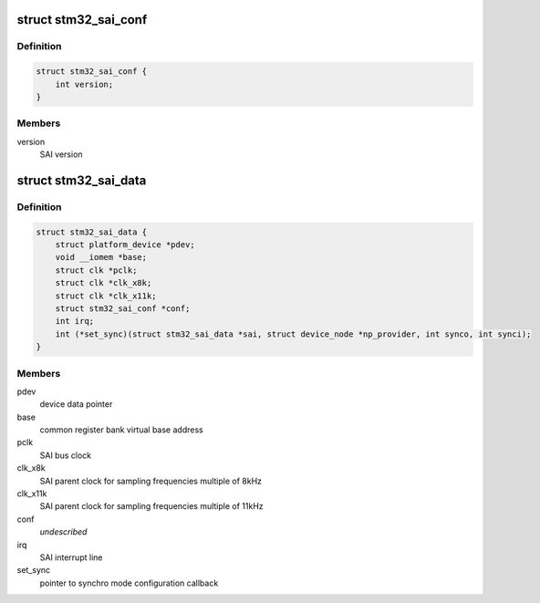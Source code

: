 .. -*- coding: utf-8; mode: rst -*-
.. src-file: sound/soc/stm/stm32_sai.h

.. _`stm32_sai_conf`:

struct stm32_sai_conf
=====================

.. c:type:: struct stm32_sai_conf

    SAI configuration

.. _`stm32_sai_conf.definition`:

Definition
----------

.. code-block:: c

    struct stm32_sai_conf {
        int version;
    }

.. _`stm32_sai_conf.members`:

Members
-------

version
    SAI version

.. _`stm32_sai_data`:

struct stm32_sai_data
=====================

.. c:type:: struct stm32_sai_data

    private data of SAI instance driver

.. _`stm32_sai_data.definition`:

Definition
----------

.. code-block:: c

    struct stm32_sai_data {
        struct platform_device *pdev;
        void __iomem *base;
        struct clk *pclk;
        struct clk *clk_x8k;
        struct clk *clk_x11k;
        struct stm32_sai_conf *conf;
        int irq;
        int (*set_sync)(struct stm32_sai_data *sai, struct device_node *np_provider, int synco, int synci);
    }

.. _`stm32_sai_data.members`:

Members
-------

pdev
    device data pointer

base
    common register bank virtual base address

pclk
    SAI bus clock

clk_x8k
    SAI parent clock for sampling frequencies multiple of 8kHz

clk_x11k
    SAI parent clock for sampling frequencies multiple of 11kHz

conf
    *undescribed*

irq
    SAI interrupt line

set_sync
    pointer to synchro mode configuration callback

.. This file was automatic generated / don't edit.

